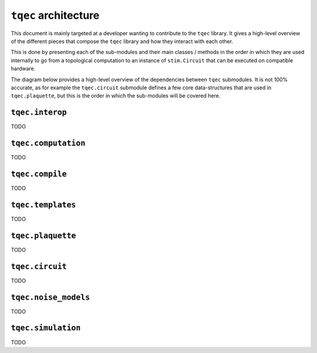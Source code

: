 ``tqec`` architecture
=====================

This document is mainly targeted at a developer wanting to contribute to the
``tqec`` library. It gives a high-level overview of the different pieces that compose
the ``tqec`` library and how they interact with each other.

This is done by presenting each of the sub-modules and their main classes / methods
in the order in which they are used internally to go from a topological computation to
an instance of ``stim.Circuit`` that can be executed on compatible hardware.

The diagram below provides a high-level overview of the dependencies between ``tqec``
submodules. It is not 100% accurate, as for example the ``tqec.circuit`` submodule
defines a few core data-structures that are used in ``tqec.plaquette``, but this is
the order in which the sub-modules will be covered here.

.. mermaid::
    :config: {"theme": "base", "darkMode": "true"}

    %%{
    init: {
        'theme': 'base',
        'themeVariables': {
        'primaryColor': '#AFEEEE',
        'lineColor': '#6495ED'
        }
    }
    }%%

    graph
        A[tqec.interop] --> B[tqec.computation]
        B --> E[tqec.compile]
        C[tqec.templates] --> E
        D[tqec.plaquette] --> E
        E --> F[tqec.circuit]
        F --> G[tqec.noise_models]
        G --> H[tqec.simulation]

``tqec.interop``
----------------

TODO

``tqec.computation``
--------------------

TODO

``tqec.compile``
--------------------

TODO

``tqec.templates``
------------------

TODO

``tqec.plaquette``
------------------

TODO

``tqec.circuit``
----------------

TODO

``tqec.noise_models``
---------------------

TODO

``tqec.simulation``
-------------------

TODO
